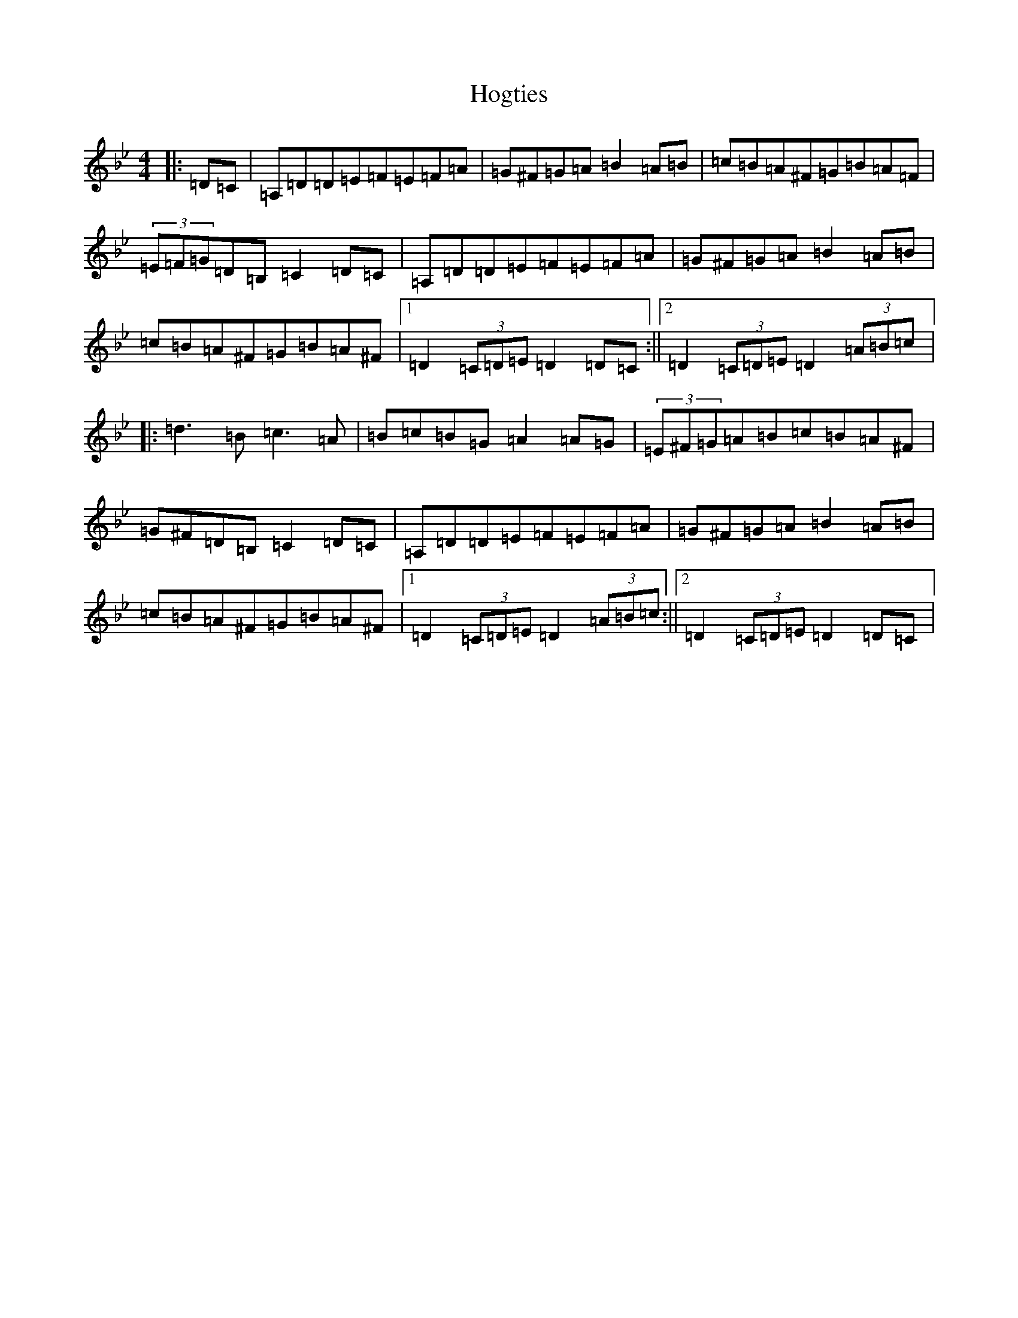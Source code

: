 X: 7184
T: Hogties
S: https://thesession.org/tunes/290#setting290
Z: E Dorian
R: reel
M:4/4
L:1/8
K: C Dorian
|:=D=C|=A,=D=D=E=F=E=F=A|=G^F=G=A=B2=A=B|=c=B=A^F=G=B=A=F|(3=E=F=G=D=B,=C2=D=C|=A,=D=D=E=F=E=F=A|=G^F=G=A=B2=A=B|=c=B=A^F=G=B=A^F|1=D2(3=C=D=E=D2=D=C:||2=D2(3=C=D=E=D2(3=A=B=c|:=d3=B=c3=A|=B=c=B=G=A2=A=G|(3=E^F=G=A=B=c=B=A^F|=G^F=D=B,=C2=D=C|=A,=D=D=E=F=E=F=A|=G^F=G=A=B2=A=B|=c=B=A^F=G=B=A^F|1=D2(3=C=D=E=D2(3=A=B=c:||2=D2(3=C=D=E=D2=D=C|